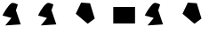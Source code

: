 SplineFontDB: 3.2
FontName: Untitled1
FullName: Untitled1
FamilyName: Untitled1
Weight: Regular
Copyright: Copyright (c) 2020, osboxes.org
UComments: "2020-5-2: Created with FontForge (http://fontforge.org)"
Version: 001.000
ItalicAngle: 0
UnderlinePosition: -100
UnderlineWidth: 50
Ascent: 800
Descent: 200
InvalidEm: 0
LayerCount: 2
Layer: 0 0 "Back" 1
Layer: 1 0 "Fore" 0
XUID: [1021 1008 1889163070 14054716]
OS2Version: 0
OS2_WeightWidthSlopeOnly: 0
OS2_UseTypoMetrics: 1
CreationTime: 1588401444
ModificationTime: 1589527003
OS2TypoAscent: 0
OS2TypoAOffset: 1
OS2TypoDescent: 0
OS2TypoDOffset: 1
OS2TypoLinegap: 0
OS2WinAscent: 0
OS2WinAOffset: 1
OS2WinDescent: 0
OS2WinDOffset: 1
HheadAscent: 0
HheadAOffset: 1
HheadDescent: 0
HheadDOffset: 1
OS2Vendor: 'PfEd'
DEI: 91125
Encoding: ISO8859-1
UnicodeInterp: none
NameList: AGL For New Fonts
DisplaySize: -48
AntiAlias: 1
FitToEm: 0
WinInfo: 48 16 4
BeginChars: 256 7

StartChar: A
Encoding: 65 65 0
Width: 1000
Flags: HW
LayerCount: 2
Fore
SplineSet
70 378 m 17
 107.690479541 463.905299962 227.680197612 664.886365673 316 729 c 8
 376 773 502 693 502 693 c 25
 448 528 l 25
 583 123 l 25
 148 93 l 25
 322 309 l 25
 70 378 l 17
EndSplineSet
EndChar

StartChar: B
Encoding: 66 66 1
Width: 1000
Flags: HW
LayerCount: 2
Fore
SplineSet
70 378 m 17
 70 378 99.2958666908 444.773461917 146.09134077 522.999997298 c 0
 190.384076215 597.042782517 250.354629251 681.346323456 316 729 c 8
 376 773 502 693 502 693 c 25
 448 528 l 25
 583 123 l 17
 481 115.965517241 l 1
 409 111 l 1
 331 105.620689655 l 5
 148 93 l 9
 322 309 l 25
 70 378 l 17
EndSplineSet
EndChar

StartChar: C
Encoding: 67 67 2
Width: 1000
Flags: H
LayerCount: 2
Fore
SplineSet
532 732 m 29
 280 750 l 29
 130 429 l 29
 466 141 l 29
 664 291 l 1053
EndSplineSet
EndChar

StartChar: Agrave
Encoding: 192 192 3
Width: 1000
Flags: HW
LayerCount: 2
Fore
Refer: 0 65 N 1 0 0 1 0 0 2
EndChar

StartChar: Ccedilla
Encoding: 199 199 4
Width: 1000
Flags: HW
LayerCount: 2
Fore
Refer: 2 67 N 1 0 0 1 0 0 2
EndChar

StartChar: space
Encoding: 32 32 5
Width: 999
Flags: W
LayerCount: 2
EndChar

StartChar: D
Encoding: 68 68 6
Width: 1000
Flags: HO
LayerCount: 2
Fore
SplineSet
796 144 m 5
 184 144 l 1
 184 621 l 1
 796 621 l 1
 796 144 l 5
EndSplineSet
EndChar
EndChars
EndSplineFont
